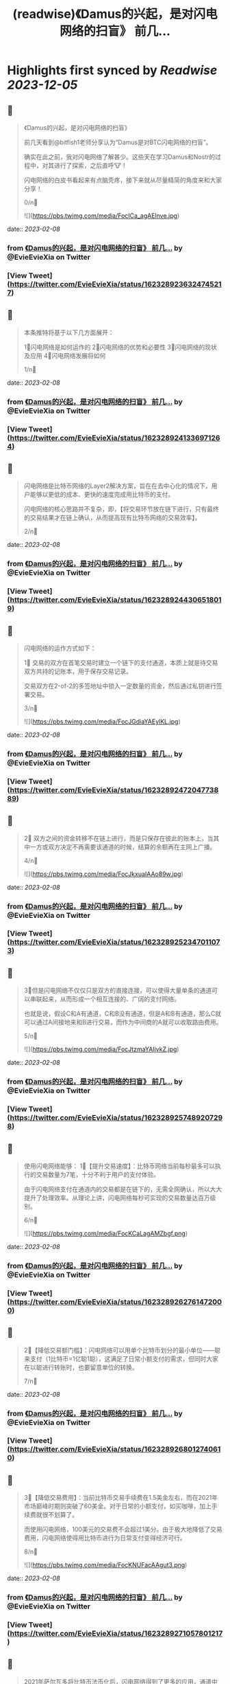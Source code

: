 :PROPERTIES:
:title: (readwise)《Damus的兴起，是对闪电网络的扫盲》 前几...
:END:

:PROPERTIES:
:author: [[EvieEvieXia on Twitter]]
:full-title: "《Damus的兴起，是对闪电网络的扫盲》 前几..."
:category: [[tweets]]
:url: https://twitter.com/EvieEvieXia/status/1623289236324745217
:image-url: https://pbs.twimg.com/profile_images/1635106361125249025/PKJIQuZy.jpg
:END:

* Highlights first synced by [[Readwise]] [[2023-12-05]]
** 📌
#+BEGIN_QUOTE
《Damus的兴起，是对闪电网络的扫盲》

前几天看到@bitfish1老师分享认为“Damus是对BTC闪电网络的扫盲”。

确实在此之前，我对闪电网络了解甚少。这些天在学习Damus和Nostr的过程中，对其进行了探索，之后直呼🐮！

闪电网络的白皮书看起来有点脑壳疼，接下来就从尽量精简的角度来和大家分享！

0/n🧵 

![](https://pbs.twimg.com/media/FocICa_agAElnve.jpg) 
#+END_QUOTE
    date:: [[2023-02-08]]
*** from _《Damus的兴起，是对闪电网络的扫盲》 前几..._ by @EvieEvieXia on Twitter
*** [View Tweet](https://twitter.com/EvieEvieXia/status/1623289236324745217)
** 📌
#+BEGIN_QUOTE
本条推特将基于以下几方面展开：

1⃣️闪电网络是如何运作的
2⃣️闪电网络的优势和必要性
3⃣️闪电网络的现状及应用
4⃣️闪电网络发展将如何

1/n🧵 
#+END_QUOTE
    date:: [[2023-02-08]]
*** from _《Damus的兴起，是对闪电网络的扫盲》 前几..._ by @EvieEvieXia on Twitter
*** [View Tweet](https://twitter.com/EvieEvieXia/status/1623289241336971264)
** 📌
#+BEGIN_QUOTE
闪电网络是比特币网络的Layer2解决方案，旨在在去中心化的情况下，用户能够以更低的成本、更快的速度完成用比特币的支付。

闪电网络的核心思路并不复杂，即，【将交易环节放在链下进行，只有最终的交易结果才在链上确认，从而提高现有比特币网络的交易效率】。

2/n🧵 
#+END_QUOTE
    date:: [[2023-02-08]]
*** from _《Damus的兴起，是对闪电网络的扫盲》 前几..._ by @EvieEvieXia on Twitter
*** [View Tweet](https://twitter.com/EvieEvieXia/status/1623289244306518019)
** 📌
#+BEGIN_QUOTE
闪电网络的运作方式如下：

1⃣ 交易的双方在首笔交易时建立一个链下的支付通道，本质上就是待交易双方共持的记账本，用于保存交易记录。

交易双方在2-of-2的多签地址中锁入一定数量的资金，然后通过私钥进行签署交易。

3/n🧵 

![](https://pbs.twimg.com/media/FocJGdiaYAEylKL.jpg) 
#+END_QUOTE
    date:: [[2023-02-08]]
*** from _《Damus的兴起，是对闪电网络的扫盲》 前几..._ by @EvieEvieXia on Twitter
*** [View Tweet](https://twitter.com/EvieEvieXia/status/1623289247204773889)
** 📌
#+BEGIN_QUOTE
2⃣ 双方之间的资金转移不在链上进行，而是只保存在彼此的账本上，当其中一方或双方决定不再需要该通道的时候，结算的余额再在主网上广播。

4/n🧵 

![](https://pbs.twimg.com/media/FocJkxuaIAAo89w.jpg) 
#+END_QUOTE
    date:: [[2023-02-08]]
*** from _《Damus的兴起，是对闪电网络的扫盲》 前几..._ by @EvieEvieXia on Twitter
*** [View Tweet](https://twitter.com/EvieEvieXia/status/1623289252347011073)
** 📌
#+BEGIN_QUOTE
3⃣️但是闪电网络不仅仅只是双方的直接连接，可以使得大量单条的通道可以串联起来，从而形成一个相互连接的、广阔的支付网络。

也就是说，假设C和A有通道，C和B没有通道，但是A和B有通道，那么C就可以通过A间接地来和B进行交易，而作为中间商的A就可以收取路由费用。

5/n🧵 

![](https://pbs.twimg.com/media/FocJtzmaYAIjvkZ.jpg) 
#+END_QUOTE
    date:: [[2023-02-08]]
*** from _《Damus的兴起，是对闪电网络的扫盲》 前几..._ by @EvieEvieXia on Twitter
*** [View Tweet](https://twitter.com/EvieEvieXia/status/1623289257489207298)
** 📌
#+BEGIN_QUOTE
使用闪电网络能够：
1⃣️【提升交易速度】：比特币网络当前每秒最多可以执行的交易数量为7笔，十分不利于用户的支付体验。

由于闪电网络支付在通道内的交易都是在链下的，无需全网确认，所以大大提升了处理效率。从理论上讲，闪电网络每秒可实现的交易数量达百万级别。

6/n🧵 

![](https://pbs.twimg.com/media/FocKCaLagAMZbgf.png) 
#+END_QUOTE
    date:: [[2023-02-08]]
*** from _《Damus的兴起，是对闪电网络的扫盲》 前几..._ by @EvieEvieXia on Twitter
*** [View Tweet](https://twitter.com/EvieEvieXia/status/1623289262761472000)
** 📌
#+BEGIN_QUOTE
2⃣️【降低交易额门槛】：闪电网络可以用单个比特币划分的最小单位——聪来支付（1比特币=1亿聪1聪），这满足了日常小额支付的需求，但同时大家在以聪进行转账时，也要留意单位的转换。

7/n🧵 
#+END_QUOTE
    date:: [[2023-02-08]]
*** from _《Damus的兴起，是对闪电网络的扫盲》 前几..._ by @EvieEvieXia on Twitter
*** [View Tweet](https://twitter.com/EvieEvieXia/status/1623289268012740610)
** 📌
#+BEGIN_QUOTE
3⃣️【降低交易费用】：当前比特币交易手续费在1.5美金左右，而在2021年市场巅峰时期则突破了60美金。对于日常的小额支付，如买咖啡，加上手续费就很不划算了。

而使用闪电网络，100美元的交易费不会超过1美分。由于极大地降低了交易费用，闪电网络使得用比特币进行为日常支付变得经济可行。

8/n🧵 

![](https://pbs.twimg.com/media/FocKNUFacAAgut3.png) 
#+END_QUOTE
    date:: [[2023-02-08]]
*** from _《Damus的兴起，是对闪电网络的扫盲》 前几..._ by @EvieEvieXia on Twitter
*** [View Tweet](https://twitter.com/EvieEvieXia/status/1623289271057801217)
** 📌
#+BEGIN_QUOTE
2021年萨尔瓦多将比特币法币化后，闪电网络得到了更多的应用，通道中的BTC数量也在快速增长。

截止至2023年2月8日，闪电网络一共有1.6万个节点，近7.7万个支付通道，通道资金约5356枚比特币，【约合1.24亿美金】。

9/n🧵 

![](https://pbs.twimg.com/media/FocKaQoaMAELO1h.png) 
#+END_QUOTE
    date:: [[2023-02-08]]
*** from _《Damus的兴起，是对闪电网络的扫盲》 前几..._ by @EvieEvieXia on Twitter
*** [View Tweet](https://twitter.com/EvieEvieXia/status/1623289275524718593)
** 📌
#+BEGIN_QUOTE
通道的集中地主要集中在美国、加拿大、德国，仅美国的通道数量就占了30.15%，而在亚洲，仅新加坡的通道数量占比相对较高（1.644%）。

由于闪电网络在亚洲的使用极少，东西方之间对闪电网络存在着认知差。

10/n🧵 
#+END_QUOTE
    date:: [[2023-02-08]]
*** from _《Damus的兴起，是对闪电网络的扫盲》 前几..._ by @EvieEvieXia on Twitter
*** [View Tweet](https://twitter.com/EvieEvieXia/status/1623289279555448833)
** 📌
#+BEGIN_QUOTE
在技术逐渐成熟的基础上，支付及社交巨头在推动着闪电网络的普及，当前闪电网络的使用场景包括：

1⃣️社交平台支付打赏：@damusapp 支持了闪电网络支付及打赏功能，用户可选择使用@Strike  @CashApp  @bluewalletio 等数十个钱包。

11/n🧵 

![](https://pbs.twimg.com/media/FocK7TdakAAfdlP.jpg) 

![](https://pbs.twimg.com/media/FocK8sxaYAIZUTo.jpg) 
#+END_QUOTE
    date:: [[2023-02-08]]
*** from _《Damus的兴起，是对闪电网络的扫盲》 前几..._ by @EvieEvieXia on Twitter
*** [View Tweet](https://twitter.com/EvieEvieXia/status/1623289282441121792)
** 📌
#+BEGIN_QUOTE
2⃣️跨境汇款：数字支付平台Strike支持美国和菲律宾的用户之间通过闪电网络进行快速、安全、低成本的汇款。

3⃣️商户支付：Strike和 Shopify等合作建立比特币支付系统，允许商家在客户使用加密货币付款后快速接收美元。

12/n🧵 
#+END_QUOTE
    date:: [[2023-02-08]]
*** from _《Damus的兴起，是对闪电网络的扫盲》 前几..._ by @EvieEvieXia on Twitter
*** [View Tweet](https://twitter.com/EvieEvieXia/status/1623289286522175488)
** 📌
#+BEGIN_QUOTE
4⃣️转账交易：Jack Dorsey领导的支付公司Block旗下支付平台Cash APP可支持通过闪电网络发送和接受比特币。

13/n🧵 
#+END_QUOTE
    date:: [[2023-02-08]]
*** from _《Damus的兴起，是对闪电网络的扫盲》 前几..._ by @EvieEvieXia on Twitter
*** [View Tweet](https://twitter.com/EvieEvieXia/status/1623289289458200577)
** 📌
#+BEGIN_QUOTE
闪电网络领域近年也出现了多笔大额融资：

1⃣️2022年9月，基于比特币闪电网络建立的加密支付应用Strike宣布完成8000万美元B轮融资。

2⃣️2022年4月，专注于比特币业务的公司Lightning Labs完成7000万美元B轮融资。

3⃣️2022年5月，闪电网络公司Lightspark完成融资，由a16z和Paradigm领投。

14/n🧵 
#+END_QUOTE
    date:: [[2023-02-08]]
*** from _《Damus的兴起，是对闪电网络的扫盲》 前几..._ by @EvieEvieXia on Twitter
*** [View Tweet](https://twitter.com/EvieEvieXia/status/1623289292348067840)
** 📌
#+BEGIN_QUOTE
中本聪在Bitcoin 1.0中就包含了支付通道的代码草稿。之后的几年里，极客们一直推动着闪电网络向前，力求实现比特币的初心——搭建一种完全通过点对点技术实现的电子现金系统，即便这是一条难而远的道路。

（btw，看闪电网络历史邮件及演讲时，真的有被早期极客精神触动到！

15/n🧵 

![](https://pbs.twimg.com/media/FocOD33aUAAHEI4.png) 
#+END_QUOTE
    date:: [[2023-02-08]]
*** from _《Damus的兴起，是对闪电网络的扫盲》 前几..._ by @EvieEvieXia on Twitter
*** [View Tweet](https://twitter.com/EvieEvieXia/status/1623289295292489732)
** 📌
#+BEGIN_QUOTE
闪电网络为比特币用于日常支付开辟了新的路径。自2018年正式落地，闪电网络仍处于早期阶段，但2021年来，其发展迅速，逐渐在用户群体间形成共识，并扩展了真实有效的用例。

16/n🧵 
#+END_QUOTE
    date:: [[2023-02-08]]
*** from _《Damus的兴起，是对闪电网络的扫盲》 前几..._ by @EvieEvieXia on Twitter
*** [View Tweet](https://twitter.com/EvieEvieXia/status/1623289300124311552)
** 📌
#+BEGIN_QUOTE
Damus作为去中心化社交应用，支持用户进行闪电网络支付和打赏，通过这种方式或将有效地培养用户使用比特币进行小额支付的习惯。

另外，Strike、Lightning Labs等也在持续推进闪电网络的普及。

或许终将有一天，闪电网络之于比特币，如同Visa之于货币，让比特币的初心得以实现。

17/n🧵 
#+END_QUOTE
    date:: [[2023-02-08]]
*** from _《Damus的兴起，是对闪电网络的扫盲》 前几..._ by @EvieEvieXia on Twitter
*** [View Tweet](https://twitter.com/EvieEvieXia/status/1623289303135834114)
** 📌
#+BEGIN_QUOTE
终于对「闪电网络」进行了总结，更详细的内容大家可以点开链接看PDF！参考文章及图片来源也都放在里面啦。

https://t.co/MmyX6d9obA

大家的点赞/转发就是对eeevie最大的鼓励！
若有疏漏，欢迎交流指正！🫡

最后感谢 @FinanceYF5 创建的crypto最全数据库的内容支持！以及@bc1Bill 的启发！ 

![](https://pbs.twimg.com/media/FocUduwacAIJRIb.jpg) 
#+END_QUOTE
    date:: [[2023-02-08]]
*** from _《Damus的兴起，是对闪电网络的扫盲》 前几..._ by @EvieEvieXia on Twitter
*** [View Tweet](https://twitter.com/EvieEvieXia/status/1623289309028810753)